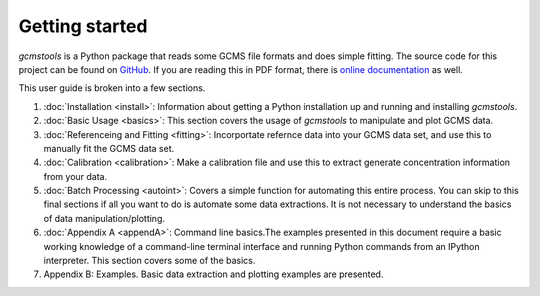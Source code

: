 Getting started
###############

*gcmstools* is a Python package that reads some GCMS file formats and does
simple fitting. The source code for this project can be found on `GitHub`_. If
you are reading this in PDF format, there is `online documentation`_ as well.

This user guide is broken into a few sections. 

#. :doc:`Installation <install>`: Information about getting a Python
   installation up and running and installing *gcmstools*.

#. :doc:`Basic Usage <basics>`: This section covers the usage of *gcmstools*
   to manipulate and plot GCMS data. 

#. :doc:`Referenceing and Fitting <fitting>`: Incorportate refernce data into your
   GCMS data set, and use this to manually fit the GCMS data set.   

#. :doc:`Calibration <calibration>`: Make a calibration file and use this to extract
   generate concentration information from your data. 

#. :doc:`Batch Processing <autoint>`: Covers a simple function for automating
   this entire process. You can skip to this final sections if all you want to
   do is automate some data extractions. It is not necessary to understand the
   basics of data manipulation/plotting.

#. :doc:`Appendix A <appendA>`: Command line basics.The examples presented in
   this document require a basic working knowledge of a command-line terminal
   interface and running Python commands from an IPython interpreter. This
   section covers some of the basics.

#. Appendix B: Examples. Basic data extraction and plotting examples are
   presented.

    
.. _GitHub: https://github.com/rnelsonchem/gcmstools
.. _online documentation: http://gcmstools.rcnelson.com/

